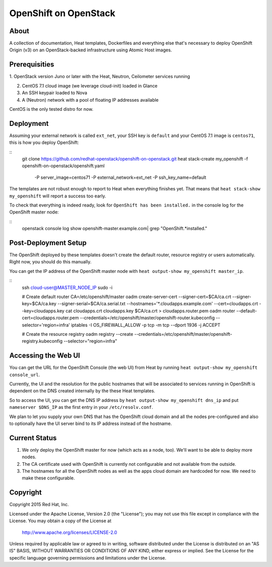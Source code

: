 ======================
OpenShift on OpenStack
======================

About
=====

A collection of documentation, Heat templates, Dockerfiles and everything else
that's necessary to deploy OpenShift Origin (v3) on an OpenStack-backed
infrastructure using Atomic Host images.


Prerequisities
==============

1. OpenStack version Juno or later with the Heat, Neutron, Ceilometer services
running

2. CentOS 7.1 cloud image (we leverage cloud-init) loaded in Glance

3. An SSH keypair loaded to Nova

4. A (Neutron) network with a pool of floating IP addresses available

CentOS is the only tested distro for now.


Deployment
==========

Assuming your external network is called ``ext_net``, your SSH key is
``default`` and your CentOS 7.1 image is ``centos71``, this is how you
deploy OpenShift:

::
   git clone https://github.com/redhat-openstack/openshift-on-openstack.git
   heat stack-create my_openshift -f openshift-on-openstack/openshift.yaml \
       -P server_image=centos71 -P external_network=ext_net -P ssh_key_name=default

The templates are not robust enough to report to Heat when everything
finishes yet. That means that ``heat stack-show my_openshift`` will report a
success too early.

To check that everything is indeed ready, look for ``OpenShift has been
installed.`` in the console log for the OpenShift master node:

::
   openstack console log show openshift-master.example.com| grep "OpenShift.*installed."


Post-Deployment Setup
=====================

The OpenShift deployed by these templates doesn't create the default router,
resource registry or users automatically. Right now, you should do this
manually.

You can get the IP address of the OpenShift master node with ``heat output-show
my_openshift master_ip``.

::
   ssh cloud-user@MASTER_NODE_IP
   sudo -i

   # Create default router
   CA=/etc/openshift/master
   oadm create-server-cert --signer-cert=$CA/ca.crt --signer-key=$CA/ca.key --signer-serial=$CA/ca.serial.txt --hostnames='*.cloudapps.example.com' --cert=cloudapps.crt --key=cloudapps.key
   cat cloudapps.crt cloudapps.key $CA/ca.crt > cloudapps.router.pem
   oadm router --default-cert=cloudapps.router.pem --credentials=/etc/openshift/master/openshift-router.kubeconfig --selector='region=infra'
   iptables -I OS_FIREWALL_ALLOW -p tcp -m tcp --dport 1936 -j ACCEPT

   # Create the resource registry
   oadm registry --create --credentials=/etc/openshift/master/openshift-registry.kubeconfig --selector="region=infra"


Accessing the Web UI
====================

You can get the URL for the OpenShift Console (the web UI) from Heat by running
``heat output-show my_openshift console_url``.

Currently, the UI and the resolution for the public hostnames that will be associated
to services running in OpenShift is dependent on the DNS created internally by
the these Heat templates.

So to access the UI, you can get the DNS IP address by ``heat output-show
my_openshift dns_ip`` and put ``nameserver $DNS_IP`` as the first entry in your
``/etc/resolv.conf``.

We plan to let you supply your own DNS that has the OpenShift cloud domain and
all the nodes pre-configured and also to optionally have the UI server bind to
its IP address instead of the hostname.


Current Status
==============

1. We only deploy the OpenShift master for now (which acts as a node, too).
   We'll want to be able to deploy more nodes.

2. The CA certificate used with OpenShift is currently not configurable and
   not available from the outside.

3. The hostnames for all the OpenShift nodes as well as the apps cloud domain
   are hardcoded for now. We need to make these configurable.


Copyright
=========

Copyright 2015 Red Hat, Inc.

Licensed under the Apache License, Version 2.0 (the "License");
you may not use this file except in compliance with the License.
You may obtain a copy of the License at

    http://www.apache.org/licenses/LICENSE-2.0

Unless required by applicable law or agreed to in writing, software
distributed under the License is distributed on an "AS IS" BASIS,
WITHOUT WARRANTIES OR CONDITIONS OF ANY KIND, either express or implied.
See the License for the specific language governing permissions and
limitations under the License.
